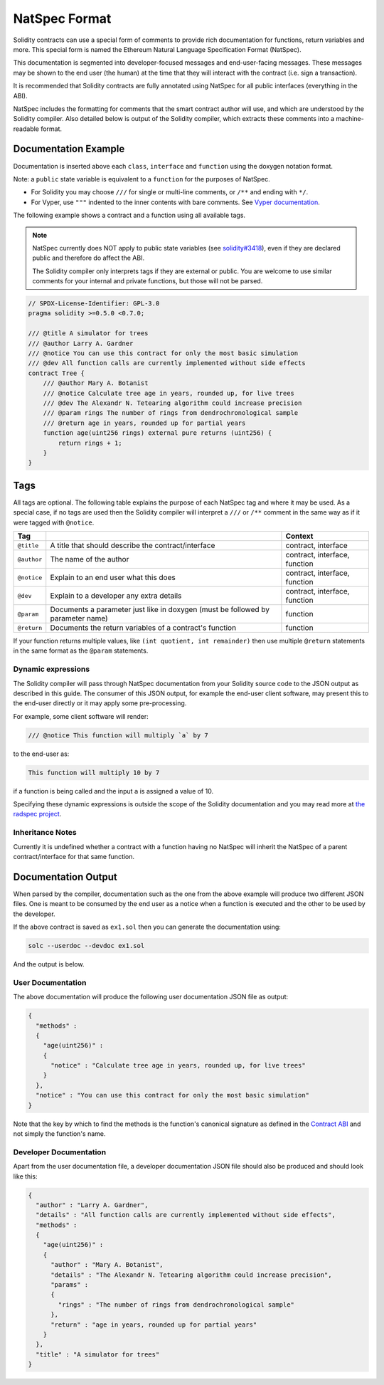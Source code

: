 .. _natspec:

##############
NatSpec Format
##############

Solidity contracts can use a special form of comments to provide rich
documentation for functions, return variables and more. This special form is
named the Ethereum Natural Language Specification Format (NatSpec).

This documentation is segmented into developer-focused messages and end-user-facing
messages. These messages may be shown to the end user (the human) at the
time that they will interact with the contract (i.e. sign a transaction).

It is recommended that Solidity contracts are fully annotated using NatSpec for
all public interfaces (everything in the ABI).

NatSpec includes the formatting for comments that the smart contract author will
use, and which are understood by the Solidity compiler. Also detailed below is
output of the Solidity compiler, which extracts these comments into a machine-readable
format.

.. _header-doc-example:

Documentation Example
=====================

Documentation is inserted above each ``class``, ``interface`` and
``function`` using the doxygen notation format.

Note: a ``public`` state variable is equivalent to a ``function``
for the purposes of NatSpec.

-  For Solidity you may choose ``///`` for single or multi-line
   comments, or ``/**`` and ending with ``*/``.

-  For Vyper, use ``"""`` indented to the inner contents with bare
   comments. See `Vyper
   documentation <https://vyper.readthedocs.io/en/latest/structure-of-a-contract.html#natspec-metadata>`__.

The following example shows a contract and a function using all available tags.

.. note::

  NatSpec currently does NOT apply to public state variables (see
  `solidity#3418 <https://github.com/ethereum/solidity/issues/3418>`__),
  even if they are declared public and therefore do affect the ABI.

  The Solidity compiler only interprets tags if they are external or
  public. You are welcome to use similar comments for your internal and
  private functions, but those will not be parsed.

.. code:: solidity

    // SPDX-License-Identifier: GPL-3.0
    pragma solidity >=0.5.0 <0.7.0;

    /// @title A simulator for trees
    /// @author Larry A. Gardner
    /// @notice You can use this contract for only the most basic simulation
    /// @dev All function calls are currently implemented without side effects
    contract Tree {
        /// @author Mary A. Botanist
        /// @notice Calculate tree age in years, rounded up, for live trees
        /// @dev The Alexandr N. Tetearing algorithm could increase precision
        /// @param rings The number of rings from dendrochronological sample
        /// @return age in years, rounded up for partial years
        function age(uint256 rings) external pure returns (uint256) {
            return rings + 1;
        }
    }

.. _header-tags:

Tags
====

All tags are optional. The following table explains the purpose of each
NatSpec tag and where it may be used. As a special case, if no tags are
used then the Solidity compiler will interpret a ``///`` or ``/**`` comment
in the same way as if it were tagged with ``@notice``.

=========== =============================================================================== =============================
Tag                                                                                         Context
=========== =============================================================================== =============================
``@title``  A title that should describe the contract/interface                             contract, interface
``@author`` The name of the author                                                          contract, interface, function
``@notice`` Explain to an end user what this does                                           contract, interface, function
``@dev``    Explain to a developer any extra details                                        contract, interface, function
``@param``  Documents a parameter just like in doxygen (must be followed by parameter name) function
``@return`` Documents the return variables of a contract's function                         function
=========== =============================================================================== =============================

If your function returns multiple values, like ``(int quotient, int remainder)``
then use multiple ``@return`` statements in the same format as the
``@param`` statements.

.. _header-dynamic:

Dynamic expressions
-------------------

The Solidity compiler will pass through NatSpec documentation from your Solidity
source code to the JSON output as described in this guide. The consumer of this
JSON output, for example the end-user client software, may present this to the end-user directly or it may apply some pre-processing.

For example, some client software will render:

.. code:: solidity

   /// @notice This function will multiply `a` by 7

to the end-user as:

.. code:: text

    This function will multiply 10 by 7

if a function is being called and the input ``a`` is assigned a value of 10.

Specifying these dynamic expressions is outside the scope of the Solidity
documentation and you may read more at
`the radspec project <https://github.com/aragon/radspec>`__.

.. _header-inheritance:

Inheritance Notes
-----------------

Currently it is undefined whether a contract with a function having no
NatSpec will inherit the NatSpec of a parent contract/interface for that
same function.

.. _header-output:

Documentation Output
====================

When parsed by the compiler, documentation such as the one from the
above example will produce two different JSON files. One is meant to be
consumed by the end user as a notice when a function is executed and the
other to be used by the developer.

If the above contract is saved as ``ex1.sol`` then you can generate the
documentation using:

.. code::

   solc --userdoc --devdoc ex1.sol

And the output is below.

.. _header-user-doc:

User Documentation
------------------

The above documentation will produce the following user documentation
JSON file as output:

.. code::

    {
      "methods" :
      {
        "age(uint256)" :
        {
          "notice" : "Calculate tree age in years, rounded up, for live trees"
        }
      },
      "notice" : "You can use this contract for only the most basic simulation"
    }

Note that the key by which to find the methods is the function's
canonical signature as defined in the `Contract
ABI <Ethereum-Contract-ABI#signature>`__ and not simply the function's
name.

.. _header-developer-doc:

Developer Documentation
-----------------------

Apart from the user documentation file, a developer documentation JSON
file should also be produced and should look like this:

.. code::

    {
      "author" : "Larry A. Gardner",
      "details" : "All function calls are currently implemented without side effects",
      "methods" :
      {
        "age(uint256)" :
        {
          "author" : "Mary A. Botanist",
          "details" : "The Alexandr N. Tetearing algorithm could increase precision",
          "params" :
          {
            "rings" : "The number of rings from dendrochronological sample"
          },
          "return" : "age in years, rounded up for partial years"
        }
      },
      "title" : "A simulator for trees"
    }
